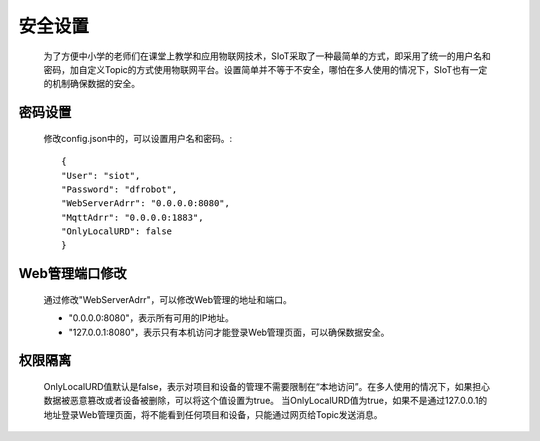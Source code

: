安全设置
=========================

    为了方便中小学的老师们在课堂上教学和应用物联网技术，SIoT采取了一种最简单的方式，即采用了统一的用户名和密码，加自定义Topic的方式使用物联网平台。设置简单并不等于不安全，哪怕在多人使用的情况下，SIoT也有一定的机制确保数据的安全。

密码设置
------------------

  修改config.json中的，可以设置用户名和密码。::
    
     {
     "User": "siot",
     "Password": "dfrobot",
     "WebServerAdrr": "0.0.0.0:8080",
     "MqttAdrr": "0.0.0.0:1883",
     "OnlyLocalURD": false
     }


Web管理端口修改
----------------------------
    通过修改"WebServerAdrr"，可以修改Web管理的地址和端口。
    
    - "0.0.0.0:8080"，表示所有可用的IP地址。
    - "127.0.0.1:8080"，表示只有本机访问才能登录Web管理页面，可以确保数据安全。
  

权限隔离
------------------

    OnlyLocalURD值默认是false，表示对项目和设备的管理不需要限制在“本地访问”。在多人使用的情况下，如果担心数据被恶意篡改或者设备被删除，可以将这个值设置为true。
    当OnlyLocalURD值为true，如果不是通过127.0.0.1的地址登录Web管理页面，将不能看到任何项目和设备，只能通过网页给Topic发送消息。

